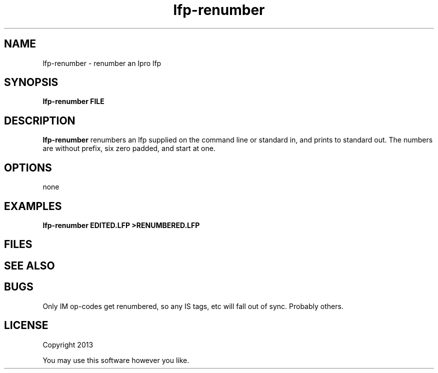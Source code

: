 .TH lfp-renumber 1 lfp-renumber\-0.0.1
.SH NAME
lfp-renumber \- renumber an Ipro lfp
.SH SYNOPSIS
.B lfp-renumber FILE
.SH DESCRIPTION
.B lfp-renumber
renumbers an lfp supplied on the command line or standard in,
and prints to standard out. 
The numbers are without prefix, 
six zero padded,
and start at one.
.SH OPTIONS
none
.SH EXAMPLES
.B lfp-renumber EDITED.LFP >RENUMBERED.LFP
.SH FILES
.SH SEE ALSO
.SH BUGS
Only IM op-codes get renumbered, 
so any IS tags, etc will fall out of sync.
Probably others.
.SH LICENSE
Copyright 2013 
.sp
You may use this software however you like.
